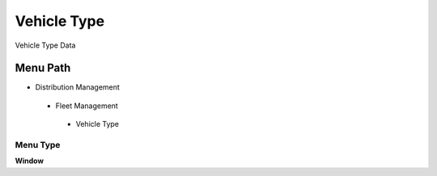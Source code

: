 
.. _functional-guide/menu/vehicletype:

============
Vehicle Type
============

Vehicle Type Data

Menu Path
=========


* Distribution Management

 * Fleet Management

  * Vehicle Type

Menu Type
---------
\ **Window**\ 


.. seealso::
    :ref:`functional-guidewindow-vehicletype`
